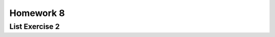 .. This file is part of the OpenDSA eTextbook project. See
.. http://opendsa.org for more details.
.. Copyright (c) 2012-2020 by the OpenDSA Project Contributors, and
.. distributed under an MIT open source license.

.. avmetadata::
   :author: Dennis Kafura, Cory Bart, Jieun Chon, Cliff Shaffer
   :requires:
   :satisfies: iteration
   :topic: programming concepts

Homework 8
==========

List Exercise 2
---------------

.. avembed:: Exercises/CT/iterationEXPRO.html pe
   :long_name: Iteration JSAV Click-through Exercise
